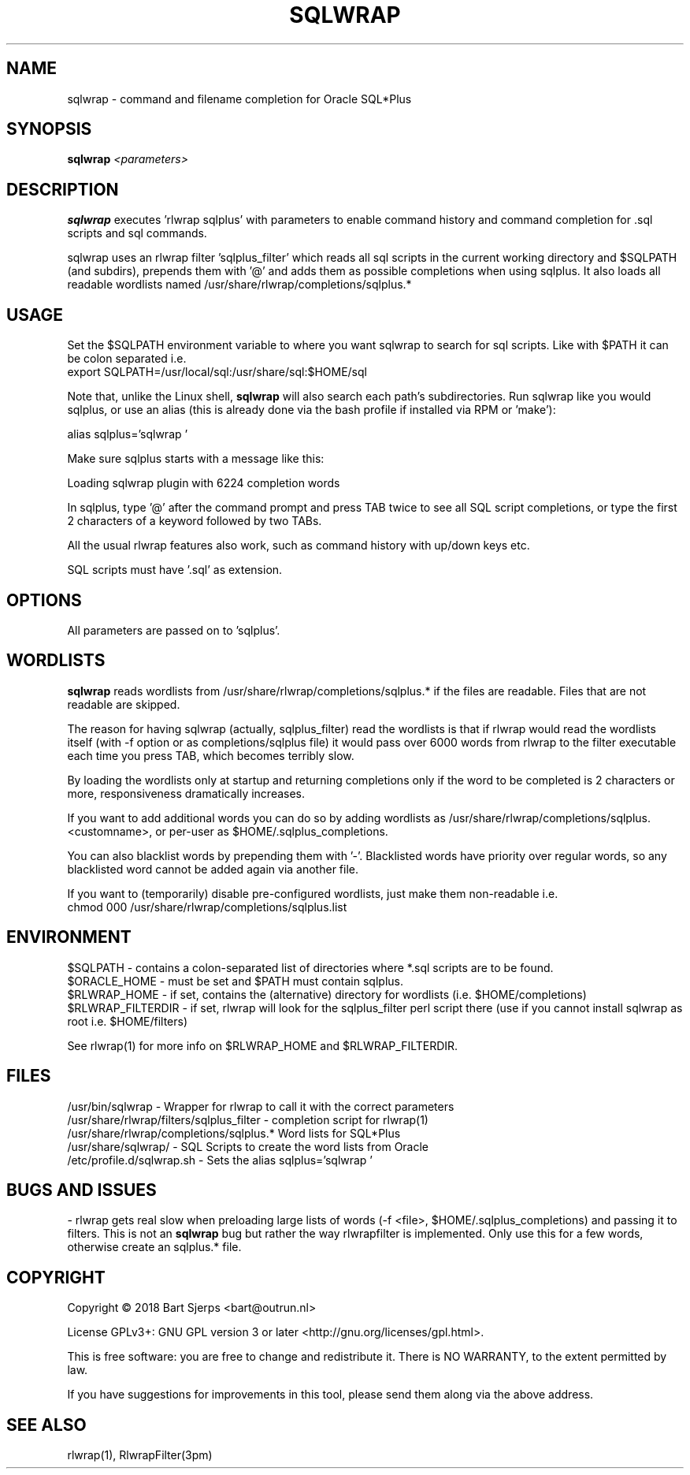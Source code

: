.TH SQLWRAP "1" "February 2019" "Outrun" "Oracle Utilities"
.SH NAME
sqlwrap \- command and filename completion for Oracle SQL*Plus
.SH SYNOPSIS
.B sqlwrap
.I <parameters>
.SH DESCRIPTION
.B sqlwrap
executes 'rlwrap sqlplus' with parameters to enable command history
and command completion for .sql scripts and sql commands.
.PP
sqlwrap uses an rlwrap filter 'sqlplus_filter' which reads all sql scripts
in the current working directory and $SQLPATH (and subdirs), prepends them with '@' 
and adds them as possible completions
when using sqlplus. It also loads all readable wordlists named
/usr/share/rlwrap/completions/sqlplus.*
.SH USAGE
Set the $SQLPATH environment variable to where you want sqlwrap to 
search for sql scripts. Like with $PATH it can be colon separated
i.e. 
.br
export SQLPATH=/usr/local/sql:/usr/share/sql:$HOME/sql
.P
Note that, unlike the Linux shell,
.B sqlwrap
will also search each path's subdirectories. 
Run sqlwrap like you would sqlplus, or use an alias 
(this is already done via the bash profile if installed via RPM or 'make'):
.P
alias sqlplus='sqlwrap '
.P
Make sure sqlplus starts with a message like this:
.P
Loading sqlwrap plugin with 6224 completion words
.P
In sqlplus, type '@' after the command prompt and press TAB twice to see all SQL script completions,
or type the first 2 characters of a keyword followed by two TABs.
.P
All the usual rlwrap features also work, such as command history with up/down keys etc.
.PP
SQL scripts must have '.sql' as extension.
.SH OPTIONS
All parameters are passed on to 'sqlplus'.
.SH WORDLISTS
.B sqlwrap
reads wordlists from /usr/share/rlwrap/completions/sqlplus.* if the files are readable.
Files that are not readable are skipped.
.P
The reason for having sqlwrap (actually, sqlplus_filter) read the wordlists is that if rlwrap would
read the wordlists itself (with -f option or as completions/sqlplus file) it would pass over 6000 words
from rlwrap to the filter executable each time you press TAB, which becomes terribly slow.
.P
By loading the wordlists only at startup and returning completions only if the word to be completed is
2 characters or more, responsiveness dramatically increases.
.P
If you want to add additional words you can do so by adding wordlists 
as /usr/share/rlwrap/completions/sqlplus.<customname>,
or per-user as $HOME/.sqlplus_completions.
.P
You can also blacklist words by prepending them with '-'. Blacklisted words have priority over regular
words, so any blacklisted word cannot be added again via another file.
.P
If you want to (temporarily) disable pre-configured wordlists, just make them non-readable i.e.
.br
chmod 000 /usr/share/rlwrap/completions/sqlplus.list
.SH ENVIRONMENT
$SQLPATH \- contains a colon\-separated list of directories where *.sql scripts are
to be found.
.br
$ORACLE_HOME - must be set and $PATH must contain sqlplus.
.br
$RLWRAP_HOME - if set, contains the (alternative) directory for wordlists (i.e. $HOME/completions)
.br
$RLWRAP_FILTERDIR - if set, rlwrap will look for the sqlplus_filter perl script there
(use if you cannot install sqlwrap as root i.e. $HOME/filters)
.P
See rlwrap(1) for more info on $RLWRAP_HOME and $RLWRAP_FILTERDIR.
.SH FILES
/usr/bin/sqlwrap
- Wrapper for rlwrap to call it with the correct parameters
.br
/usr/share/rlwrap/filters/sqlplus_filter
- completion script for rlwrap(1)
.br
/usr/share/rlwrap/completions/sqlplus.*
Word lists for SQL*Plus
.br
/usr/share/sqlwrap/
- SQL Scripts to create the word lists from Oracle
.br
/etc/profile.d/sqlwrap.sh
- Sets the alias sqlplus='sqlwrap '
.SH BUGS AND ISSUES
- rlwrap gets real slow when preloading large lists of words (-f <file>, $HOME/.sqlplus_completions) and passing it to
filters. This is not an
.B sqlwrap
bug but rather the way rlwrapfilter is implemented. Only use this for a few words, otherwise create an sqlplus.* file.
.P
.SH COPYRIGHT
Copyright \(co 2018 Bart Sjerps <bart@outrun.nl>
.PP
License GPLv3+: GNU GPL version 3 or later <http://gnu.org/licenses/gpl.html>.
.PP
This is free software: you are free to change and redistribute it. There is NO WARRANTY, to the extent permitted by law.
.PP
If you have suggestions for improvements in this tool, please send them along via the above address.
.SH "SEE ALSO"
rlwrap(1), RlwrapFilter(3pm)
